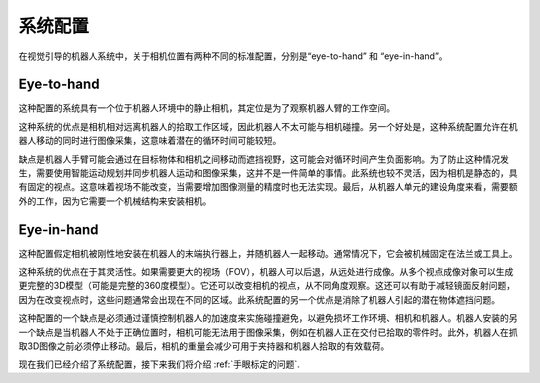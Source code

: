 系统配置
================================
在视觉引导的机器人系统中，关于相机位置有两种不同的标准配置，分别是“eye-to-hand” 和 “eye-in-hand”。

.. image:: images/inhand.png
    


Eye-to-hand
------------------------
这种配置的系统具有一个位于机器人环境中的静止相机，其定位是为了观察机器人臂的工作空间。

这种系统的优点是相机相对远离机器人的拾取工作区域，因此机器人不太可能与相机碰撞。另一个好处是，这种系统配置允许在机器人移动的同时进行图像采集，这意味着潜在的循环时间可能较短。

缺点是机器人手臂可能会通过在目标物体和相机之间移动而遮挡视野，这可能会对循环时间产生负面影响。为了防止这种情况发生，需要使用智能运动规划并同步机器人运动和图像采集，这并不是一件简单的事情。此系统也较不灵活，因为相机是静态的，具有固定的视点。这意味着视场不能改变，当需要增加图像测量的精度时也无法实现。最后，从机器人单元的建设角度来看，需要额外的工作，因为它需要一个机械结构来安装相机。


Eye-in-hand
-----------------------
这种配置假定相机被刚性地安装在机器人的末端执行器上，并随机器人一起移动。通常情况下，它会被机械固定在法兰或工具上。

这种系统的优点在于其灵活性。如果需要更大的视场（FOV），机器人可以后退，从远处进行成像。从多个视点成像对象可以生成更完整的3D模型（可能是完整的360度模型）。它还可以改变相机的视点，从不同角度观察。这还可以有助于减轻镜面反射问题，因为在改变视点时，这些问题通常会出现在不同的区域。此系统配置的另一个优点是消除了机器人引起的潜在物体遮挡问题。

这种配置的一个缺点是必须通过谨慎控制机器人的加速度来实施碰撞避免，以避免损坏工作环境、相机和机器人。机器人安装的另一个缺点是当机器人不处于正确位置时，相机可能无法用于图像采集，例如在机器人正在交付已拾取的零件时。此外，机器人在抓取3D图像之前必须停止移动。最后，相机的重量会减少可用于夹持器和机器人拾取的有效载荷。

现在我们已经介绍了系统配置，接下来我们将介绍 :ref:`手眼标定的问题`.
